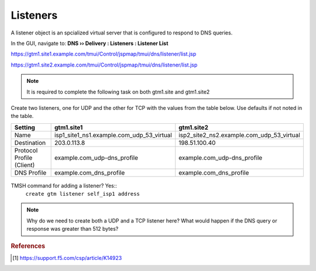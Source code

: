 ############################################
Listeners
############################################

A listener object is an spcialized virtual server that is configured to respond to DNS queries.

In the GUI, navigate to: **DNS  ››  Delivery : Listeners : Listener List**

https://gtm1.site1.example.com/tmui/Control/jspmap/tmui/dns/listener/list.jsp

https://gtm1.site2.example.com/tmui/Control/jspmap/tmui/dns/listener/list.jsp

.. note:: It is required to complete the following task on both gtm1.site and gtm1.site2

Create two listeners, one for UDP and the other for TCP with the values from the table below. Use defaults if not noted in the table.

.. csv-table::
   :header: "Setting", "gtm1.site1", "gtm1.site2"
   :widths: 15, 15, 15

   "Name", "isp1_site1_ns1.example.com_udp_53_virtual", "isp2_site2_ns2.example.com_udp_53_virtual"
   "Destination", "203.0.113.8", "198.51.100.40"
   "Protocol Profile (Client)", "example.com_udp-dns_profile", "example.com_udp-dns_profile"
   "DNS Profile", "example.com_dns_profile", "example.com_dns_profile"

.. figure:: images/listener_flyout.png

.. figure:: images/listener_settings.png

TMSH command for adding a listener?  Yes::
   ``create gtm listener self_isp1 address``


.. note:: Why do we need to create both a UDP and a TCP listener here?  What would happen if the DNS query or response was greater than 512 bytes?

.. rubric:: References

.. [#f1] https://support.f5.com/csp/article/K14923
